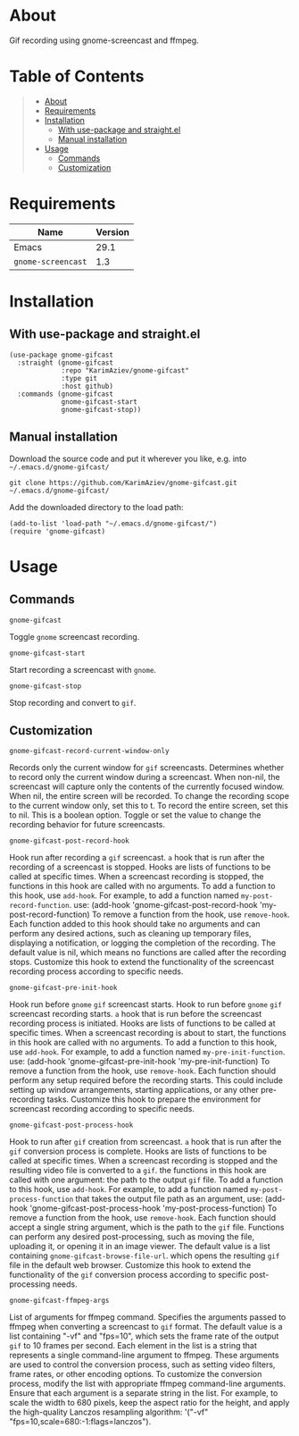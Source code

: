 #+OPTIONS: ^:nil tags:nil num:nil

* About

Gif recording using gnome-screencast and ffmpeg.

[[./gnome-gifcast.gif][./gnome-gifcast.gif]]

* Table of Contents                                       :TOC_2_gh:QUOTE:
#+BEGIN_QUOTE
- [[#about][About]]
- [[#requirements][Requirements]]
- [[#installation][Installation]]
  - [[#with-use-package-and-straightel][With use-package and straight.el]]
  - [[#manual-installation][Manual installation]]
- [[#usage][Usage]]
  - [[#commands][Commands]]
  - [[#customization][Customization]]
#+END_QUOTE

* Requirements

| Name               | Version |
|--------------------+---------|
| Emacs              |    29.1 |
| ~gnome-screencast~ |     1.3 |


* Installation

** With use-package and straight.el
#+begin_src elisp :eval no
(use-package gnome-gifcast
  :straight (gnome-gifcast
             :repo "KarimAziev/gnome-gifcast"
             :type git
             :host github)
  :commands (gnome-gifcast
             gnome-gifcast-start
             gnome-gifcast-stop))
#+end_src

** Manual installation

Download the source code and put it wherever you like, e.g. into =~/.emacs.d/gnome-gifcast/=

#+begin_src shell :eval no
git clone https://github.com/KarimAziev/gnome-gifcast.git ~/.emacs.d/gnome-gifcast/
#+end_src

Add the downloaded directory to the load path:

#+begin_src elisp :eval no
(add-to-list 'load-path "~/.emacs.d/gnome-gifcast/")
(require 'gnome-gifcast)
#+end_src

* Usage

** Commands

**** ~gnome-gifcast~
Toggle =gnome= screencast recording.
**** ~gnome-gifcast-start~
Start recording a screencast with =gnome=.
**** ~gnome-gifcast-stop~
Stop recording and convert to =gif=.
** Customization

**** ~gnome-gifcast-record-current-window-only~
Records only the current window for =gif= screencasts. Determines whether to record only the current window during a screencast. When non-nil, the screencast will capture only the contents of the currently focused window. When nil, the entire screen will be recorded. To change the recording scope to the current window only, set this to t. To record the entire screen, set this to nil. This is a boolean option. Toggle or set the value to change the recording behavior for future screencasts.
**** ~gnome-gifcast-post-record-hook~
Hook run after recording a =gif= screencast. =a= hook that is run after the recording of a screencast is stopped. Hooks are lists of functions to be called at specific times. When a screencast recording is stopped, the functions in this hook are called with no arguments. To add a function to this hook, use =add-hook=. For example, to add a function named =my-post-record-function=. use: (add-hook 'gnome-gifcast-post-record-hook 'my-post-record-function) To remove a function from the hook, use =remove-hook=. Each function added to this hook should take no arguments and can perform any desired actions, such as cleaning up temporary files, displaying a notification, or logging the completion of the recording. The default value is nil, which means no functions are called after the recording stops. Customize this hook to extend the functionality of the screencast recording process according to specific needs.
**** ~gnome-gifcast-pre-init-hook~
Hook run before =gnome= =gif= screencast starts. Hook to run before =gnome= =gif= screencast recording starts. =a= hook that is run before the screencast recording process is initiated. Hooks are lists of functions to be called at specific times. When a screencast recording is about to start, the functions in this hook are called with no arguments. To add a function to this hook, use =add-hook=. For example, to add a function named =my-pre-init-function=. use: (add-hook 'gnome-gifcast-pre-init-hook 'my-pre-init-function) To remove a function from the hook, use =remove-hook=. Each function should perform any setup required before the recording starts. This could include setting up window arrangements, starting applications, or any other pre-recording tasks. Customize this hook to prepare the environment for screencast recording according to specific needs.
**** ~gnome-gifcast-post-process-hook~
Hook to run after =gif= creation from screencast. =a= hook that is run after the =gif= conversion process is complete. Hooks are lists of functions to be called at specific times. When a screencast recording is stopped and the resulting video file is converted to a =gif=. the functions in this hook are called with one argument: the path to the output =gif= file. To add a function to this hook, use =add-hook=. For example, to add a function named =my-post-process-function= that takes the output file path as an argument, use: (add-hook 'gnome-gifcast-post-process-hook 'my-post-process-function) To remove a function from the hook, use =remove-hook=. Each function should accept a single string argument, which is the path to the =gif= file. Functions can perform any desired post-processing, such as moving the file, uploading it, or opening it in an image viewer. The default value is a list containing =gnome-gifcast-browse-file-url=. which opens the resulting =gif= file in the default web browser. Customize this hook to extend the functionality of the =gif= conversion process according to specific post-processing needs.
**** ~gnome-gifcast-ffmpeg-args~
List of arguments for ffmpeg command. Specifies the arguments passed to ffmpeg when converting a screencast to =gif= format. The default value is a list containing "-vf" and "fps=10", which sets the frame rate of the output =gif= to 10 frames per second. Each element in the list is a string that represents a single command-line argument to ffmpeg. These arguments are used to control the conversion process, such as setting video filters, frame rates, or other encoding options. To customize the conversion process, modify the list with appropriate ffmpeg command-line arguments. Ensure that each argument is a separate string in the list. For example, to scale the width to 680 pixels, keep the aspect ratio for the height, and apply the high-quality Lanczos resampling algorithm: '("-vf" "fps=10,scale=680:-1:flags=lanczos").
